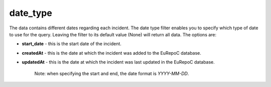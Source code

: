 date_type
=========

The data contains different dates regarding each incident. The date type filter enables you to specify which
type of date to use for the query. Leaving the filter to its default value (None) will return all data. The options are:

- **start_date** - this is the start date of the incident.
- **createdAt** - this is the date at which the incident was added to the EuRepoC database.
- **updatedAt** - this is the date at which the incident was last updated in the EuRepoC database.

    Note: when specifying the start and end, the date format is `YYYY-MM-DD`.